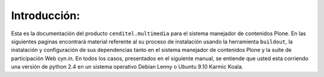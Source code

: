 .. highlight:: rest

.. _Introducción:

Introducción:
-------------

Esta es la documentación del producto ``cenditel.multimedia`` para el sistema
manejador de contenidos Plone. En las siguientes paginas encontrará material
referente al su proceso de instalación usando la herramienta ``buildout``,
la instalación y configuración de sus dependencias tanto en el sistema manejador
de contenidos Plone y la suite de participación Web cyn.in. En todos los casos,
presentados en el siguiente manual, se entiende que usted esta corriendo una
versión de python 2.4 en un sistema operativo Debian Lenny o Ubuntu 9.10 Karmic Koala.





